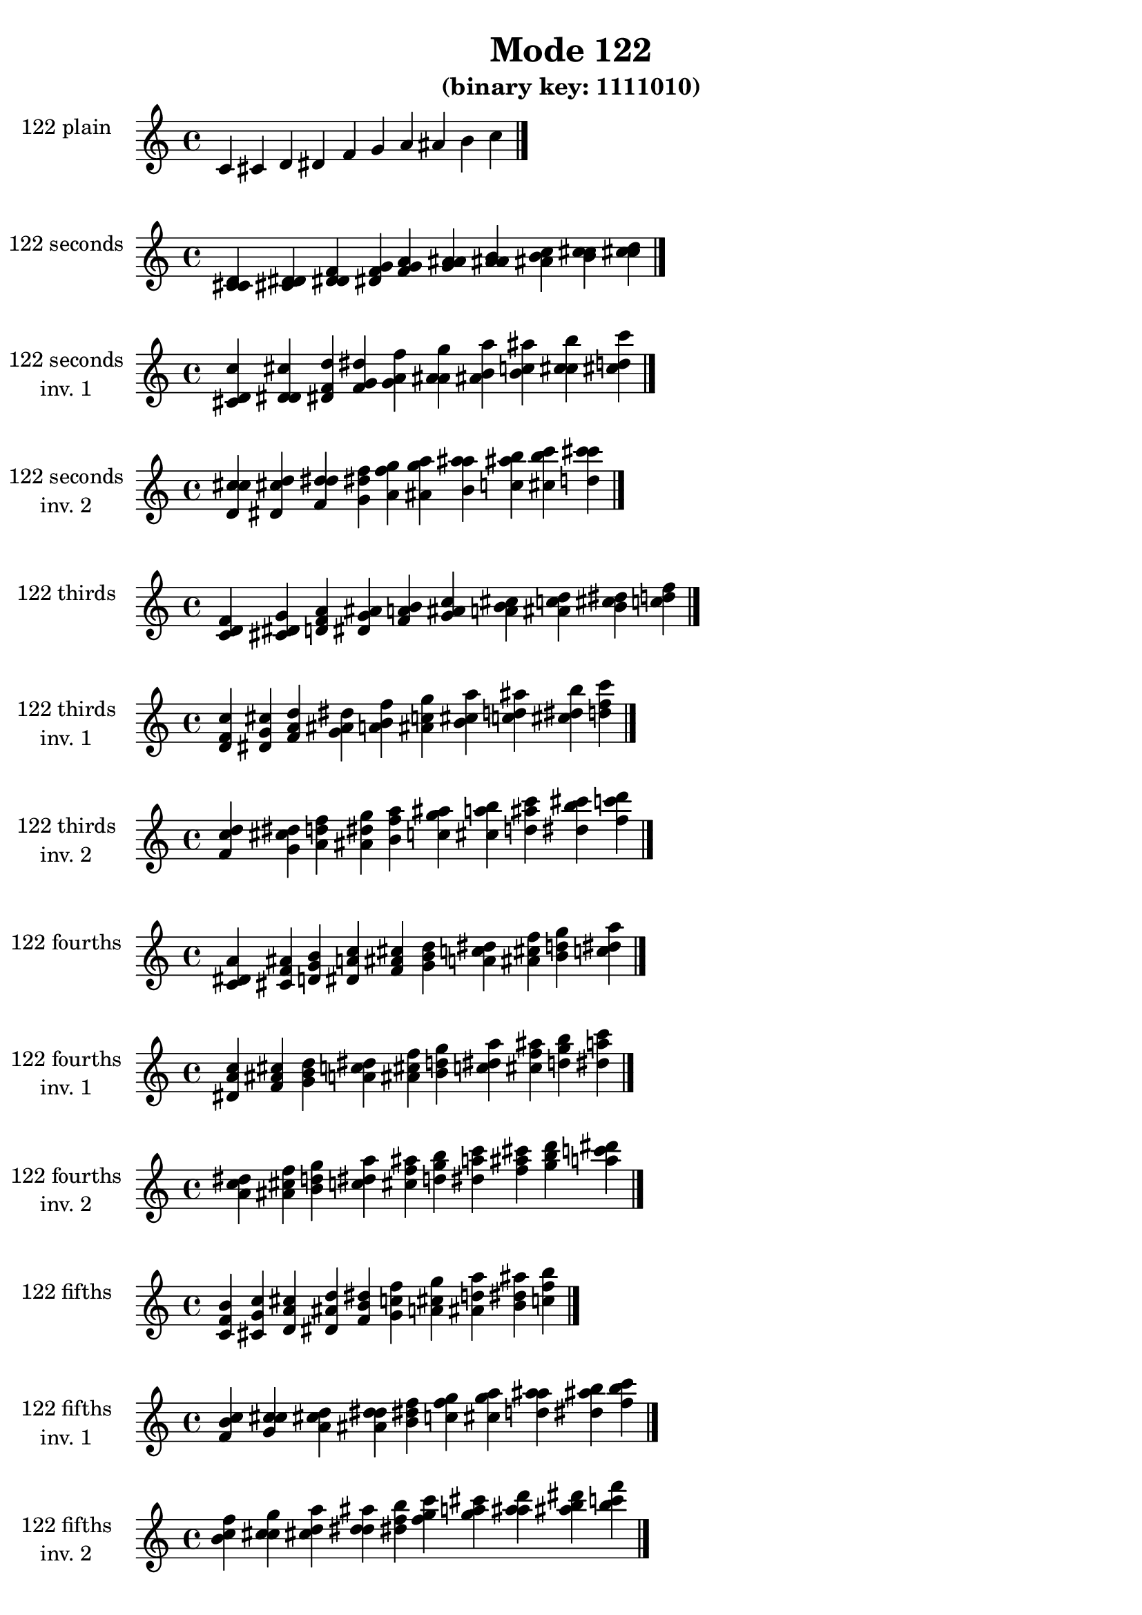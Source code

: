 \version "2.19.0"

\header {
  title = "Mode 122"
  subtitle = "(binary key: 1111010)"
 %% Remove default LilyPond tagline
  tagline = ##f
}

\paper {
  #(set-paper-size "a4")
}

global = {
  \key c \major
  \time 4/4
  \tempo 4=100
}

\book {
  \score {
    \new Staff \with {
      instrumentName =  \markup { \column {
         \hcenter-in #14 \line { 122 plain }
         \hcenter-in #14 \line {  } } }
      midiInstrument = "oboe"
    } { \accidentalStyle "default"
        \cadenzaOn c' cis' d' dis' f' g' a' ais' b' c''  \cadenzaOff \bar "|." }
    \layout { }
  }
  \score {
    \new Staff \with {
      instrumentName =  \markup { \column {
         \hcenter-in #14 \line { 122 seconds }
         \hcenter-in #14 \line {  } } }
      midiInstrument = "oboe"
    } { \accidentalStyle "default"
        \cadenzaOn <c' cis' d'> <cis' d' dis'> <d' dis' f'> <dis' f' g'> <f' g' a'> <g' a' ais'> <a' ais' b'> <ais' b' c''> <b' c'' cis''> <c'' cis'' d''>  \cadenzaOff \bar "|." }
    \layout { }
  }
  \score {
    \new Staff \with {
      instrumentName =  \markup { \column {
         \hcenter-in #14 \line { 122 seconds }
         \hcenter-in #14 \line { inv. 1 } } }
      midiInstrument = "oboe"
    } { \accidentalStyle "default"
        \cadenzaOn <cis' d' c''> <d' dis' cis''> <dis' f' d''> <f' g' dis''> <g' a' f''> <a' ais' g''> <ais' b' a''> <b' c'' ais''> <c'' cis'' b''> <cis'' d'' c'''>  \cadenzaOff \bar "|." }
    \layout { }
  }
  \score {
    \new Staff \with {
      instrumentName =  \markup { \column {
         \hcenter-in #14 \line { 122 seconds }
         \hcenter-in #14 \line { inv. 2 } } }
      midiInstrument = "oboe"
    } { \accidentalStyle "default"
        \cadenzaOn <d' c'' cis''> <dis' cis'' d''> <f' d'' dis''> <g' dis'' f''> <a' f'' g''> <ais' g'' a''> <b' a'' ais''> <c'' ais'' b''> <cis'' b'' c'''> <d'' c''' cis'''>  \cadenzaOff \bar "|." }
    \layout { }
  }
  \score {
    \new Staff \with {
      instrumentName =  \markup { \column {
         \hcenter-in #14 \line { 122 thirds }
         \hcenter-in #14 \line {  } } }
      midiInstrument = "oboe"
    } { \accidentalStyle "default"
        \cadenzaOn <c' d' f'> <cis' dis' g'> <d' f' a'> <dis' g' ais'> <f' a' b'> <g' ais' c''> <a' b' cis''> <ais' c'' d''> <b' cis'' dis''> <c'' d'' f''>  \cadenzaOff \bar "|." }
    \layout { }
  }
  \score {
    \new Staff \with {
      instrumentName =  \markup { \column {
         \hcenter-in #14 \line { 122 thirds }
         \hcenter-in #14 \line { inv. 1 } } }
      midiInstrument = "oboe"
    } { \accidentalStyle "default"
        \cadenzaOn <d' f' c''> <dis' g' cis''> <f' a' d''> <g' ais' dis''> <a' b' f''> <ais' c'' g''> <b' cis'' a''> <c'' d'' ais''> <cis'' dis'' b''> <d'' f'' c'''>  \cadenzaOff \bar "|." }
    \layout { }
  }
  \score {
    \new Staff \with {
      instrumentName =  \markup { \column {
         \hcenter-in #14 \line { 122 thirds }
         \hcenter-in #14 \line { inv. 2 } } }
      midiInstrument = "oboe"
    } { \accidentalStyle "default"
        \cadenzaOn <f' c'' d''> <g' cis'' dis''> <a' d'' f''> <ais' dis'' g''> <b' f'' a''> <c'' g'' ais''> <cis'' a'' b''> <d'' ais'' c'''> <dis'' b'' cis'''> <f'' c''' d'''>  \cadenzaOff \bar "|." }
    \layout { }
  }
  \score {
    \new Staff \with {
      instrumentName =  \markup { \column {
         \hcenter-in #14 \line { 122 fourths }
         \hcenter-in #14 \line {  } } }
      midiInstrument = "oboe"
    } { \accidentalStyle "default"
        \cadenzaOn <c' dis' a'> <cis' f' ais'> <d' g' b'> <dis' a' c''> <f' ais' cis''> <g' b' d''> <a' c'' dis''> <ais' cis'' f''> <b' d'' g''> <c'' dis'' a''>  \cadenzaOff \bar "|." }
    \layout { }
  }
  \score {
    \new Staff \with {
      instrumentName =  \markup { \column {
         \hcenter-in #14 \line { 122 fourths }
         \hcenter-in #14 \line { inv. 1 } } }
      midiInstrument = "oboe"
    } { \accidentalStyle "default"
        \cadenzaOn <dis' a' c''> <f' ais' cis''> <g' b' d''> <a' c'' dis''> <ais' cis'' f''> <b' d'' g''> <c'' dis'' a''> <cis'' f'' ais''> <d'' g'' b''> <dis'' a'' c'''>  \cadenzaOff \bar "|." }
    \layout { }
  }
  \score {
    \new Staff \with {
      instrumentName =  \markup { \column {
         \hcenter-in #14 \line { 122 fourths }
         \hcenter-in #14 \line { inv. 2 } } }
      midiInstrument = "oboe"
    } { \accidentalStyle "default"
        \cadenzaOn <a' c'' dis''> <ais' cis'' f''> <b' d'' g''> <c'' dis'' a''> <cis'' f'' ais''> <d'' g'' b''> <dis'' a'' c'''> <f'' ais'' cis'''> <g'' b'' d'''> <a'' c''' dis'''>  \cadenzaOff \bar "|." }
    \layout { }
  }
  \score {
    \new Staff \with {
      instrumentName =  \markup { \column {
         \hcenter-in #14 \line { 122 fifths }
         \hcenter-in #14 \line {  } } }
      midiInstrument = "oboe"
    } { \accidentalStyle "default"
        \cadenzaOn <c' f' b'> <cis' g' c''> <d' a' cis''> <dis' ais' d''> <f' b' dis''> <g' c'' f''> <a' cis'' g''> <ais' d'' a''> <b' dis'' ais''> <c'' f'' b''>  \cadenzaOff \bar "|." }
    \layout { }
  }
  \score {
    \new Staff \with {
      instrumentName =  \markup { \column {
         \hcenter-in #14 \line { 122 fifths }
         \hcenter-in #14 \line { inv. 1 } } }
      midiInstrument = "oboe"
    } { \accidentalStyle "default"
        \cadenzaOn <f' b' c''> <g' c'' cis''> <a' cis'' d''> <ais' d'' dis''> <b' dis'' f''> <c'' f'' g''> <cis'' g'' a''> <d'' a'' ais''> <dis'' ais'' b''> <f'' b'' c'''>  \cadenzaOff \bar "|." }
    \layout { }
  }
  \score {
    \new Staff \with {
      instrumentName =  \markup { \column {
         \hcenter-in #14 \line { 122 fifths }
         \hcenter-in #14 \line { inv. 2 } } }
      midiInstrument = "oboe"
    } { \accidentalStyle "default"
        \cadenzaOn <b' c'' f''> <c'' cis'' g''> <cis'' d'' a''> <d'' dis'' ais''> <dis'' f'' b''> <f'' g'' c'''> <g'' a'' cis'''> <a'' ais'' d'''> <ais'' b'' dis'''> <b'' c''' f'''>  \cadenzaOff \bar "|." }
    \layout { }
  }
  \score {
    \new Staff \with {
      instrumentName =  \markup { \column {
         \hcenter-in #14 \line { 122 sus4 }
         \hcenter-in #14 \line {  } } }
      midiInstrument = "oboe"
    } { \accidentalStyle "default"
        \cadenzaOn <c' dis' f'> <cis' f' g'> <d' g' a'> <dis' a' ais'> <f' ais' b'> <g' b' c''> <a' c'' cis''> <ais' cis'' d''> <b' d'' dis''> <c'' dis'' f''>  \cadenzaOff \bar "|." }
    \layout { }
  }
  \score {
    \new Staff \with {
      instrumentName =  \markup { \column {
         \hcenter-in #14 \line { 122 sus4 }
         \hcenter-in #14 \line { inv. 1 } } }
      midiInstrument = "oboe"
    } { \accidentalStyle "default"
        \cadenzaOn <dis' f' c''> <f' g' cis''> <g' a' d''> <a' ais' dis''> <ais' b' f''> <b' c'' g''> <c'' cis'' a''> <cis'' d'' ais''> <d'' dis'' b''> <dis'' f'' c'''>  \cadenzaOff \bar "|." }
    \layout { }
  }
  \score {
    \new Staff \with {
      instrumentName =  \markup { \column {
         \hcenter-in #14 \line { 122 sus4 }
         \hcenter-in #14 \line { inv. 2 } } }
      midiInstrument = "oboe"
    } { \accidentalStyle "default"
        \cadenzaOn <f' c'' dis''> <g' cis'' f''> <a' d'' g''> <ais' dis'' a''> <b' f'' ais''> <c'' g'' b''> <cis'' a'' c'''> <d'' ais'' cis'''> <dis'' b'' d'''> <f'' c''' dis'''>  \cadenzaOff \bar "|." }
    \layout { }
  }
  \score {
    \new Staff \with {
      instrumentName =  \markup { \column {
         \hcenter-in #14 \line { 122 sus2 }
         \hcenter-in #14 \line {  } } }
      midiInstrument = "oboe"
    } { \accidentalStyle "default"
        \cadenzaOn <c' cis' f'> <cis' d' g'> <d' dis' a'> <dis' f' ais'> <f' g' b'> <g' a' c''> <a' ais' cis''> <ais' b' d''> <b' c'' dis''> <c'' cis'' f''>  \cadenzaOff \bar "|." }
    \layout { }
  }
  \score {
    \new Staff \with {
      instrumentName =  \markup { \column {
         \hcenter-in #14 \line { 122 sus2 }
         \hcenter-in #14 \line { inv. 1 } } }
      midiInstrument = "oboe"
    } { \accidentalStyle "default"
        \cadenzaOn <cis' f' c''> <d' g' cis''> <dis' a' d''> <f' ais' dis''> <g' b' f''> <a' c'' g''> <ais' cis'' a''> <b' d'' ais''> <c'' dis'' b''> <cis'' f'' c'''>  \cadenzaOff \bar "|." }
    \layout { }
  }
  \score {
    \new Staff \with {
      instrumentName =  \markup { \column {
         \hcenter-in #14 \line { 122 sus2 }
         \hcenter-in #14 \line { inv. 2 } } }
      midiInstrument = "oboe"
    } { \accidentalStyle "default"
        \cadenzaOn <f' c'' cis''> <g' cis'' d''> <a' d'' dis''> <ais' dis'' f''> <b' f'' g''> <c'' g'' a''> <cis'' a'' ais''> <d'' ais'' b''> <dis'' b'' c'''> <f'' c''' cis'''>  \cadenzaOff \bar "|." }
    \layout { }
  }
}

\book {
  \bookOutputSuffix "plain_"
  \score {
    \new Staff \with {
      instrumentName =  \markup { \column {
         \hcenter-in #14 \line { 122 plain }
         \hcenter-in #14 \line {  } } }
      midiInstrument = "oboe"
    } { \accidentalStyle "default"
        \cadenzaOn c' cis' d' dis' f' g' a' ais' b' c''  \cadenzaOff \bar "|." }
    \midi { }
  }
}
\book {
  \bookOutputSuffix "seconds_"
  \score {
    \new Staff \with {
      instrumentName =  \markup { \column {
         \hcenter-in #14 \line { 122 seconds }
         \hcenter-in #14 \line {  } } }
      midiInstrument = "oboe"
    } { \accidentalStyle "default"
        \cadenzaOn <c' cis' d'> <cis' d' dis'> <d' dis' f'> <dis' f' g'> <f' g' a'> <g' a' ais'> <a' ais' b'> <ais' b' c''> <b' c'' cis''> <c'' cis'' d''>  \cadenzaOff \bar "|." }
    \midi { }
  }
}
\book {
  \bookOutputSuffix "seconds_inv. 1"
  \score {
    \new Staff \with {
      instrumentName =  \markup { \column {
         \hcenter-in #14 \line { 122 seconds }
         \hcenter-in #14 \line { inv. 1 } } }
      midiInstrument = "oboe"
    } { \accidentalStyle "default"
        \cadenzaOn <cis' d' c''> <d' dis' cis''> <dis' f' d''> <f' g' dis''> <g' a' f''> <a' ais' g''> <ais' b' a''> <b' c'' ais''> <c'' cis'' b''> <cis'' d'' c'''>  \cadenzaOff \bar "|." }
    \midi { }
  }
}
\book {
  \bookOutputSuffix "seconds_inv. 2"
  \score {
    \new Staff \with {
      instrumentName =  \markup { \column {
         \hcenter-in #14 \line { 122 seconds }
         \hcenter-in #14 \line { inv. 2 } } }
      midiInstrument = "oboe"
    } { \accidentalStyle "default"
        \cadenzaOn <d' c'' cis''> <dis' cis'' d''> <f' d'' dis''> <g' dis'' f''> <a' f'' g''> <ais' g'' a''> <b' a'' ais''> <c'' ais'' b''> <cis'' b'' c'''> <d'' c''' cis'''>  \cadenzaOff \bar "|." }
    \midi { }
  }
}
\book {
  \bookOutputSuffix "thirds_"
  \score {
    \new Staff \with {
      instrumentName =  \markup { \column {
         \hcenter-in #14 \line { 122 thirds }
         \hcenter-in #14 \line {  } } }
      midiInstrument = "oboe"
    } { \accidentalStyle "default"
        \cadenzaOn <c' d' f'> <cis' dis' g'> <d' f' a'> <dis' g' ais'> <f' a' b'> <g' ais' c''> <a' b' cis''> <ais' c'' d''> <b' cis'' dis''> <c'' d'' f''>  \cadenzaOff \bar "|." }
    \midi { }
  }
}
\book {
  \bookOutputSuffix "thirds_inv. 1"
  \score {
    \new Staff \with {
      instrumentName =  \markup { \column {
         \hcenter-in #14 \line { 122 thirds }
         \hcenter-in #14 \line { inv. 1 } } }
      midiInstrument = "oboe"
    } { \accidentalStyle "default"
        \cadenzaOn <d' f' c''> <dis' g' cis''> <f' a' d''> <g' ais' dis''> <a' b' f''> <ais' c'' g''> <b' cis'' a''> <c'' d'' ais''> <cis'' dis'' b''> <d'' f'' c'''>  \cadenzaOff \bar "|." }
    \midi { }
  }
}
\book {
  \bookOutputSuffix "thirds_inv. 2"
  \score {
    \new Staff \with {
      instrumentName =  \markup { \column {
         \hcenter-in #14 \line { 122 thirds }
         \hcenter-in #14 \line { inv. 2 } } }
      midiInstrument = "oboe"
    } { \accidentalStyle "default"
        \cadenzaOn <f' c'' d''> <g' cis'' dis''> <a' d'' f''> <ais' dis'' g''> <b' f'' a''> <c'' g'' ais''> <cis'' a'' b''> <d'' ais'' c'''> <dis'' b'' cis'''> <f'' c''' d'''>  \cadenzaOff \bar "|." }
    \midi { }
  }
}
\book {
  \bookOutputSuffix "fourths_"
  \score {
    \new Staff \with {
      instrumentName =  \markup { \column {
         \hcenter-in #14 \line { 122 fourths }
         \hcenter-in #14 \line {  } } }
      midiInstrument = "oboe"
    } { \accidentalStyle "default"
        \cadenzaOn <c' dis' a'> <cis' f' ais'> <d' g' b'> <dis' a' c''> <f' ais' cis''> <g' b' d''> <a' c'' dis''> <ais' cis'' f''> <b' d'' g''> <c'' dis'' a''>  \cadenzaOff \bar "|." }
    \midi { }
  }
}
\book {
  \bookOutputSuffix "fourths_inv. 1"
  \score {
    \new Staff \with {
      instrumentName =  \markup { \column {
         \hcenter-in #14 \line { 122 fourths }
         \hcenter-in #14 \line { inv. 1 } } }
      midiInstrument = "oboe"
    } { \accidentalStyle "default"
        \cadenzaOn <dis' a' c''> <f' ais' cis''> <g' b' d''> <a' c'' dis''> <ais' cis'' f''> <b' d'' g''> <c'' dis'' a''> <cis'' f'' ais''> <d'' g'' b''> <dis'' a'' c'''>  \cadenzaOff \bar "|." }
    \midi { }
  }
}
\book {
  \bookOutputSuffix "fourths_inv. 2"
  \score {
    \new Staff \with {
      instrumentName =  \markup { \column {
         \hcenter-in #14 \line { 122 fourths }
         \hcenter-in #14 \line { inv. 2 } } }
      midiInstrument = "oboe"
    } { \accidentalStyle "default"
        \cadenzaOn <a' c'' dis''> <ais' cis'' f''> <b' d'' g''> <c'' dis'' a''> <cis'' f'' ais''> <d'' g'' b''> <dis'' a'' c'''> <f'' ais'' cis'''> <g'' b'' d'''> <a'' c''' dis'''>  \cadenzaOff \bar "|." }
    \midi { }
  }
}
\book {
  \bookOutputSuffix "fifths_"
  \score {
    \new Staff \with {
      instrumentName =  \markup { \column {
         \hcenter-in #14 \line { 122 fifths }
         \hcenter-in #14 \line {  } } }
      midiInstrument = "oboe"
    } { \accidentalStyle "default"
        \cadenzaOn <c' f' b'> <cis' g' c''> <d' a' cis''> <dis' ais' d''> <f' b' dis''> <g' c'' f''> <a' cis'' g''> <ais' d'' a''> <b' dis'' ais''> <c'' f'' b''>  \cadenzaOff \bar "|." }
    \midi { }
  }
}
\book {
  \bookOutputSuffix "fifths_inv. 1"
  \score {
    \new Staff \with {
      instrumentName =  \markup { \column {
         \hcenter-in #14 \line { 122 fifths }
         \hcenter-in #14 \line { inv. 1 } } }
      midiInstrument = "oboe"
    } { \accidentalStyle "default"
        \cadenzaOn <f' b' c''> <g' c'' cis''> <a' cis'' d''> <ais' d'' dis''> <b' dis'' f''> <c'' f'' g''> <cis'' g'' a''> <d'' a'' ais''> <dis'' ais'' b''> <f'' b'' c'''>  \cadenzaOff \bar "|." }
    \midi { }
  }
}
\book {
  \bookOutputSuffix "fifths_inv. 2"
  \score {
    \new Staff \with {
      instrumentName =  \markup { \column {
         \hcenter-in #14 \line { 122 fifths }
         \hcenter-in #14 \line { inv. 2 } } }
      midiInstrument = "oboe"
    } { \accidentalStyle "default"
        \cadenzaOn <b' c'' f''> <c'' cis'' g''> <cis'' d'' a''> <d'' dis'' ais''> <dis'' f'' b''> <f'' g'' c'''> <g'' a'' cis'''> <a'' ais'' d'''> <ais'' b'' dis'''> <b'' c''' f'''>  \cadenzaOff \bar "|." }
    \midi { }
  }
}
\book {
  \bookOutputSuffix "sus4_"
  \score {
    \new Staff \with {
      instrumentName =  \markup { \column {
         \hcenter-in #14 \line { 122 sus4 }
         \hcenter-in #14 \line {  } } }
      midiInstrument = "oboe"
    } { \accidentalStyle "default"
        \cadenzaOn <c' dis' f'> <cis' f' g'> <d' g' a'> <dis' a' ais'> <f' ais' b'> <g' b' c''> <a' c'' cis''> <ais' cis'' d''> <b' d'' dis''> <c'' dis'' f''>  \cadenzaOff \bar "|." }
    \midi { }
  }
}
\book {
  \bookOutputSuffix "sus4_inv. 1"
  \score {
    \new Staff \with {
      instrumentName =  \markup { \column {
         \hcenter-in #14 \line { 122 sus4 }
         \hcenter-in #14 \line { inv. 1 } } }
      midiInstrument = "oboe"
    } { \accidentalStyle "default"
        \cadenzaOn <dis' f' c''> <f' g' cis''> <g' a' d''> <a' ais' dis''> <ais' b' f''> <b' c'' g''> <c'' cis'' a''> <cis'' d'' ais''> <d'' dis'' b''> <dis'' f'' c'''>  \cadenzaOff \bar "|." }
    \midi { }
  }
}
\book {
  \bookOutputSuffix "sus4_inv. 2"
  \score {
    \new Staff \with {
      instrumentName =  \markup { \column {
         \hcenter-in #14 \line { 122 sus4 }
         \hcenter-in #14 \line { inv. 2 } } }
      midiInstrument = "oboe"
    } { \accidentalStyle "default"
        \cadenzaOn <f' c'' dis''> <g' cis'' f''> <a' d'' g''> <ais' dis'' a''> <b' f'' ais''> <c'' g'' b''> <cis'' a'' c'''> <d'' ais'' cis'''> <dis'' b'' d'''> <f'' c''' dis'''>  \cadenzaOff \bar "|." }
    \midi { }
  }
}
\book {
  \bookOutputSuffix "sus2_"
  \score {
    \new Staff \with {
      instrumentName =  \markup { \column {
         \hcenter-in #14 \line { 122 sus2 }
         \hcenter-in #14 \line {  } } }
      midiInstrument = "oboe"
    } { \accidentalStyle "default"
        \cadenzaOn <c' cis' f'> <cis' d' g'> <d' dis' a'> <dis' f' ais'> <f' g' b'> <g' a' c''> <a' ais' cis''> <ais' b' d''> <b' c'' dis''> <c'' cis'' f''>  \cadenzaOff \bar "|." }
    \midi { }
  }
}
\book {
  \bookOutputSuffix "sus2_inv. 1"
  \score {
    \new Staff \with {
      instrumentName =  \markup { \column {
         \hcenter-in #14 \line { 122 sus2 }
         \hcenter-in #14 \line { inv. 1 } } }
      midiInstrument = "oboe"
    } { \accidentalStyle "default"
        \cadenzaOn <cis' f' c''> <d' g' cis''> <dis' a' d''> <f' ais' dis''> <g' b' f''> <a' c'' g''> <ais' cis'' a''> <b' d'' ais''> <c'' dis'' b''> <cis'' f'' c'''>  \cadenzaOff \bar "|." }
    \midi { }
  }
}
\book {
  \bookOutputSuffix "sus2_inv. 2"
  \score {
    \new Staff \with {
      instrumentName =  \markup { \column {
         \hcenter-in #14 \line { 122 sus2 }
         \hcenter-in #14 \line { inv. 2 } } }
      midiInstrument = "oboe"
    } { \accidentalStyle "default"
        \cadenzaOn <f' c'' cis''> <g' cis'' d''> <a' d'' dis''> <ais' dis'' f''> <b' f'' g''> <c'' g'' a''> <cis'' a'' ais''> <d'' ais'' b''> <dis'' b'' c'''> <f'' c''' cis'''>  \cadenzaOff \bar "|." }
    \midi { }
  }
}
